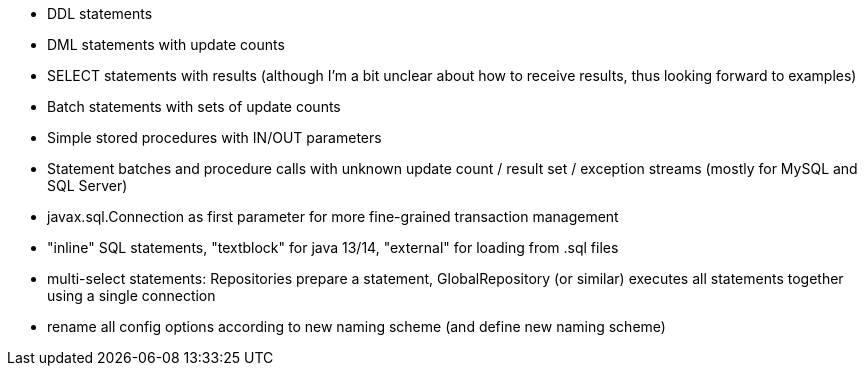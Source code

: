 - DDL statements
- DML statements with update counts
- SELECT statements with results (although I'm a bit unclear about how to receive results, thus looking forward to examples)
- Batch statements with sets of update counts
- Simple stored procedures with IN/OUT parameters
- Statement batches and procedure calls with unknown update count / result set / exception streams (mostly for MySQL and SQL Server)
- javax.sql.Connection as first parameter for more fine-grained transaction management
- "inline" SQL statements, "textblock" for java 13/14, "external" for loading from .sql files
- multi-select statements: Repositories prepare a statement, GlobalRepository (or similar) executes all statements together using a single connection
- rename all config options according to new naming scheme (and define new naming scheme)
